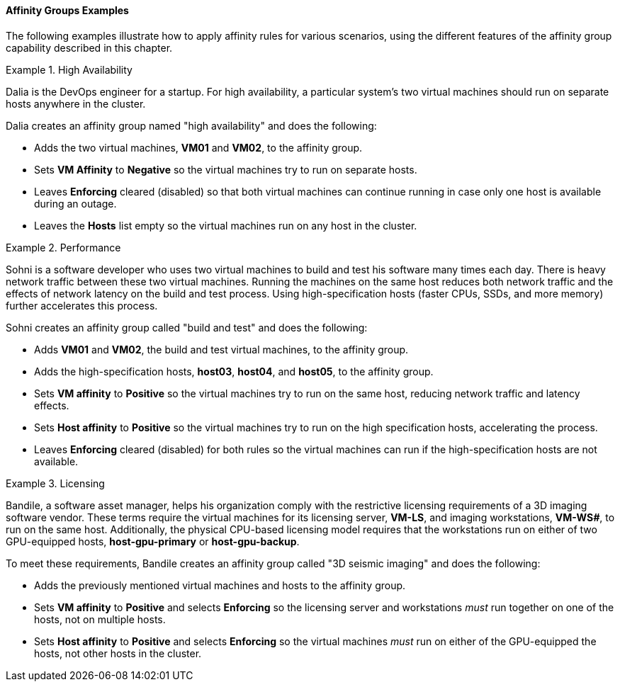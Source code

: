 :_content-type: REFERENCE
[id="Affinity_groups_examples_{context}"]
==== Affinity Groups Examples

The following examples illustrate how to apply affinity rules for various scenarios, using the different features of the affinity group capability described in this chapter.

[id="Affinity_high_availability_{context}"]
.High Availability
====
Dalia is the DevOps engineer for a startup. For high availability, a particular system's two virtual machines should run on separate hosts anywhere in the cluster.

Dalia creates an affinity group named "high availability" and does the following:

* Adds the two virtual machines, *VM01* and *VM02*, to the affinity group.
* Sets *VM Affinity* to *Negative* so the virtual machines try to run on separate hosts.
* Leaves *Enforcing* cleared (disabled) so that both virtual machines can continue running in case only one host is available during an outage.
* Leaves the *Hosts* list empty so the virtual machines run on any host in the cluster.

====

[id="Affinity_performance_{context}"]
.Performance
====
Sohni is a software developer who uses two virtual machines to build and test his software many times each day. There is heavy network traffic between these two virtual machines. Running the machines on the same host reduces both network traffic and the effects of network latency on the build and test process. Using high-specification hosts (faster CPUs, SSDs, and more memory) further accelerates this process.

Sohni creates an affinity group called "build and test" and does the following:

* Adds *VM01* and *VM02*, the build and test virtual machines, to the affinity group.
* Adds the high-specification hosts, *host03*, *host04*, and *host05*, to the affinity group.
* Sets *VM affinity* to *Positive* so the virtual machines try to run on the same host, reducing network traffic and latency effects.
* Sets *Host affinity* to *Positive* so the virtual machines try to run on the high specification hosts, accelerating the process.
* Leaves *Enforcing* cleared (disabled) for both rules so the virtual machines can run if the high-specification hosts are not available.

====

[id="Affinity_licensing_{context}"]
.Licensing
====
Bandile, a software asset manager, helps his organization comply with the restrictive licensing requirements of a 3D imaging software vendor. These terms require the virtual machines for its licensing server, *VM-LS*, and imaging workstations, *VM-WS__#__*, to run on the same host. Additionally, the physical CPU-based licensing model requires that the workstations run on either of two GPU-equipped hosts, *host-gpu-primary* or *host-gpu-backup*.

To meet these requirements, Bandile creates an affinity group called "3D seismic imaging" and does the following:

* Adds the previously mentioned virtual machines and hosts to the affinity group.
* Sets *VM affinity* to *Positive* and selects *Enforcing* so the licensing server and workstations _must_ run together on one of the hosts, not on multiple hosts.
* Sets *Host affinity* to *Positive* and selects *Enforcing* so the virtual machines _must_ run on either of the GPU-equipped the hosts, not other hosts in the cluster.

====
